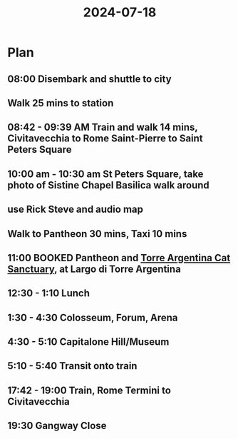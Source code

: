 :PROPERTIES:
:ID:       9887a42e-f8d6-4f60-b5ea-c270d4c9b3f4
:END:
#+title: 2024-07-18
* Plan
** 08:00 Disembark and shuttle to city
** Walk 25 mins to station
** 08:42 - 09:39 AM Train and walk 14 mins, Civitavecchia to Rome Saint-Pierre to Saint Peters Square
** 10:00 am - 10:30 am St Peters Square, take photo of Sistine Chapel Basilica walk around
** use Rick Steve and audio map
** Walk to Pantheon 30 mins, Taxi 10 mins
** 11:00 BOOKED Pantheon and [[http://www.romancats.com/][*Torre Argentina Cat Sanctuary*]], at Largo di Torre Argentina
** 12:30 - 1:10 Lunch
** 1:30 - 4:30 Colosseum, Forum, Arena
** 4:30 - 5:10 Capitalone Hill/Museum
** 5:10 - 5:40 Transit onto train
** 17:42 - 19:00 Train, Rome Termini to Civitavecchia
** 19:30 Gangway Close
